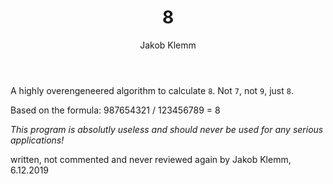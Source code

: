 #+TITLE: 8
#+AUTHOR: Jakob Klemm

A highly overengeneered algorithm to calculate =8=. Not =7=, not =9=, just =8=.

Based on the formula: 987654321 / 123456789 = 8

/This program is absolutly useless and should never be used for any serious
applications!/




written, not commented and never reviewed again by Jakob Klemm, 6.12.2019
